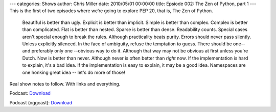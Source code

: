 ---
categories: Shows
author: Chris Miller
date: 2010/05/01 00:00:00
title: Epsiode 002: The Zen of Python, part 1
---
This is the first of two episodes where we’re going to explore PEP 20, that is,
The Zen of Python.

    Beautiful is better than ugly.
    Explicit is better than implicit.
    Simple is better than complex.
    Complex is better than complicated.
    Flat is better than nested.
    Sparse is better than dense.
    Readability counts.
    Special cases aren't special enough to break the rules.
    Although practicality beats purity.
    Errors should never pass silently.
    Unless explicitly silenced.
    In the face of ambiguity, refuse the temptation to guess.
    There should be one-- and preferably only one --obvious way to do it.
    Although that way may not be obvious at first unless you're Dutch.
    Now is better than never.
    Although never is often better than *right* now.
    If the implementation is hard to explain, it's a bad idea.
    If the implementation is easy to explain, it may be a good idea.
    Namespaces are one honking great idea -- let's do more of those!

Real show notes to follow. With links and everything.


Podcast: `Download <http://media.blubrry.com/fpip/p/frompythonimportpodcast.com/shows/FPIP002.mp3>`_

Podcast (oggcast): `Download <http://media.blubrry.com/fpip/p/frompythonimportpodcast.com/shows/FPIP002.ogg>`_

